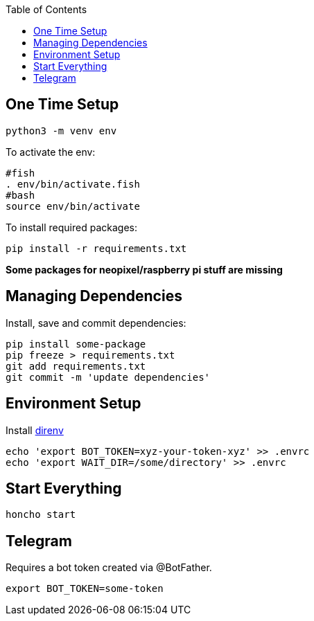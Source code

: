 :toc:

== One Time Setup

[source,sh]
....
python3 -m venv env
....

To activate the env:

[source,sh]
....
#fish
. env/bin/activate.fish
#bash
source env/bin/activate
....

To install required packages:

[source,sh]
....
pip install -r requirements.txt
....

*Some packages for neopixel/raspberry pi stuff are missing*

== Managing Dependencies

Install, save and commit dependencies:

[source,sh]
....
pip install some-package
pip freeze > requirements.txt
git add requirements.txt
git commit -m 'update dependencies'
....

== Environment Setup

Install https://direnv.net/[direnv]

[source,sh]
....
echo 'export BOT_TOKEN=xyz-your-token-xyz' >> .envrc
echo 'export WAIT_DIR=/some/directory' >> .envrc
....

== Start Everything

[source,sh]
....
honcho start
....

== Telegram

Requires a bot token created via @BotFather.

[source,sh]
....
export BOT_TOKEN=some-token
....
